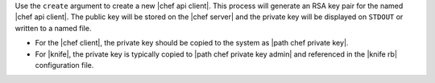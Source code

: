.. The contents of this file are included in multiple topics.
.. This file describes a command or a sub-command for Knife.
.. This file should not be changed in a way that hinders its ability to appear in multiple documentation sets.


Use the ``create`` argument to create a new |chef api client|. This process will generate an RSA key pair for the named |chef api client|. The public key will be stored on the |chef server| and the private key will be displayed on ``STDOUT`` or written to a named file.

* For the |chef client|, the private key should be copied to the system as |path chef private key|.
* For |knife|, the private key is typically copied to |path chef private key admin| and referenced in the |knife rb| configuration file.

